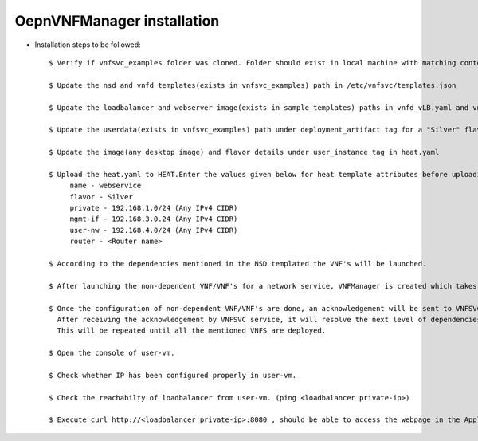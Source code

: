 ============================ 
OepnVNFManager installation
============================

* Installation steps to be followed::

    $ Verify if vnfsvc_examples folder was cloned. Folder should exist in local machine with matching contents.

    $ Update the nsd and vnfd templates(exists in vnfsvc_examples) path in /etc/vnfsvc/templates.json 

    $ Update the loadbalancer and webserver image(exists in sample_templates) paths in vnfd_vLB.yaml and vnfd_vAS.yaml for flavor "Silver" as indicated in the templates.

    $ Update the userdata(exists in vnfsvc_examples) path under deployment_artifact tag for a "Silver" flavor in vnfd_vLB.yaml 

    $ Update the image(any desktop image) and flavor details under user_instance tag in heat.yaml

    $ Upload the heat.yaml to HEAT.Enter the values given below for heat template attributes before uploading it.
         name - webservice
         flavor - Silver
         private - 192.168.1.0/24 (Any IPv4 CIDR)
         mgmt-if - 192.168.3.0.24 (Any IPv4 CIDR)
         user-nw - 192.168.4.0/24 (Any IPv4 CIDR)
         router - <Router name>

    $ According to the dependencies mentioned in the NSD templated the VNF's will be launched.

    $ After launching the non-dependent VNF/VNF's for a network service, VNFManager is created which takes care of configuring the VNF through managment network if required.

    $ Once the configuration of non-dependent VNF/VNF's are done, an acknowledgement will be sent to VNFSVC service. 
      After receiving the acknowledgement by VNFSVC service, it will resolve the next level of dependencies and then deploy those.
      This will be repeated until all the mentioned VNFS are deployed.

    $ Open the console of user-vm.

    $ Check whether IP has been configured properly in user-vm.

    $ Check the reachabilty of loadbalancer from user-vm. (ping <loadbalancer private-ip>)
      
    $ Execute curl http://<loadbalancer private-ip>:8080 , should be able to access the webpage in the Application server.

